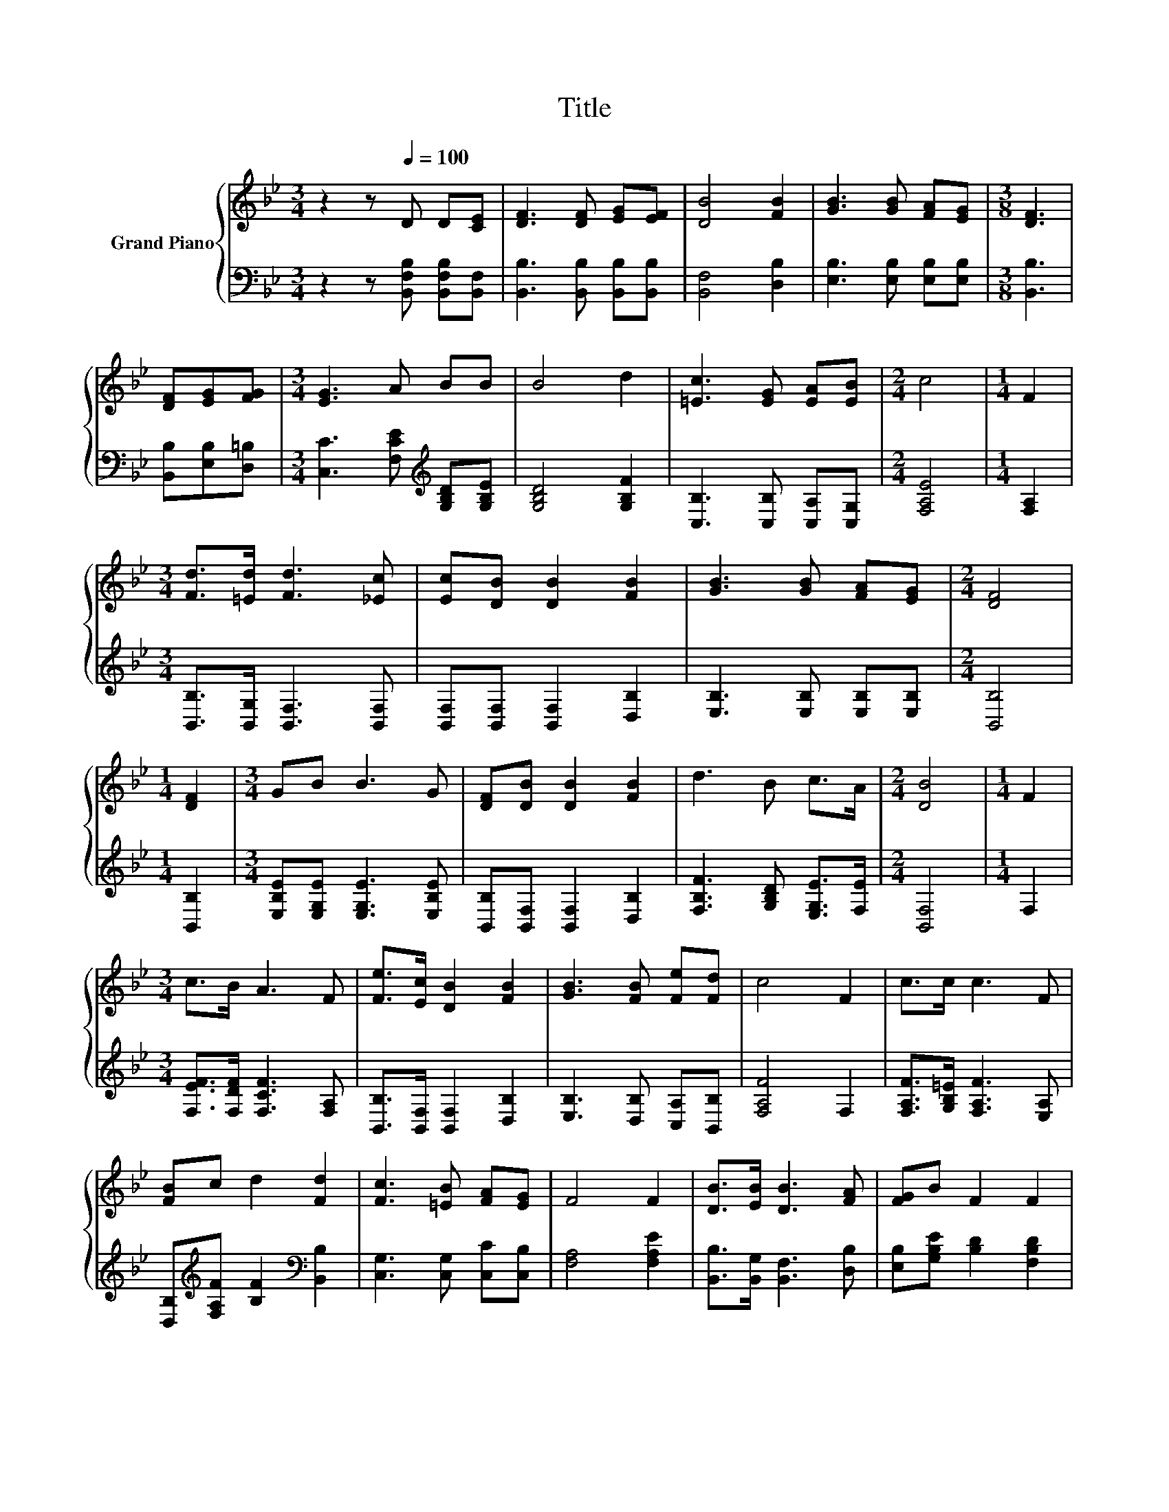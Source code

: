 X:1
T:Title
%%score { 1 | 2 }
L:1/8
M:3/4
K:Bb
V:1 treble nm="Grand Piano"
V:2 bass 
V:1
 z2 z[Q:1/4=100] D D[CE] | [DF]3 [DF] [EG][EF] | [DB]4 [FB]2 | [GB]3 [GB] [FA][EG] |[M:3/8] [DF]3 | %5
 [DF][EG][FG] |[M:3/4] [EG]3 A BB | B4 d2 | [=Ec]3 [EG] [EA][EB] |[M:2/4] c4 |[M:1/4] F2 | %11
[M:3/4] [Fd]>[=Ed] [Fd]3 [_Ec] | [Ec][DB] [DB]2 [FB]2 | [GB]3 [GB] [FA][EG] |[M:2/4] [DF]4 | %15
[M:1/4] [DF]2 |[M:3/4] GB B3 G | [DF][DB] [DB]2 [FB]2 | d3 B c>A |[M:2/4] [DB]4 |[M:1/4] F2 | %21
[M:3/4] c>B A3 F | [Fe]>[Ec] [DB]2 [FB]2 | [GB]3 [FB] [Fe][Fd] | c4 F2 | c>c c3 F | %26
 [FB]c d2 [Fd]2 | [Fc]3 [=EB] [FA][EG] | F4 F2 | [DB]>[EB] [DB]3 [FA] | [FG]B F2 F2 | %31
 [Fd]3 [GB] [Fe][Fd] | c3 c de | f3 d dc | B4 G2 | F3 d c>F |[M:3/8] [DB]3 |] %37
V:2
 z2 z [B,,F,B,] [B,,F,B,][B,,F,] | [B,,B,]3 [B,,B,] [B,,B,][B,,B,] | [B,,F,]4 [D,B,]2 | %3
 [E,B,]3 [E,B,] [E,B,][E,B,] |[M:3/8] [B,,B,]3 | [B,,B,][E,B,][D,=B,] | %6
[M:3/4] [C,C]3 [F,CE][K:treble] [G,B,D][G,B,E] | [G,B,D]4 [G,B,F]2 | [C,B,]3 [C,B,] [C,A,][C,G,] | %9
[M:2/4] [F,A,E]4 |[M:1/4] [F,A,]2 |[M:3/4] [B,,B,]>[B,,G,] [B,,F,]3 [B,,F,] | %12
 [B,,F,][B,,F,] [B,,F,]2 [D,B,]2 | [E,B,]3 [E,B,] [E,B,][E,B,] |[M:2/4] [B,,B,]4 | %15
[M:1/4] [B,,B,]2 |[M:3/4] [E,B,E][E,G,E] [E,G,E]3 [E,B,E] | [B,,B,][B,,F,] [B,,F,]2 [D,B,]2 | %18
 [F,B,F]3 [G,B,D] [E,G,E]>[F,E] |[M:2/4] [B,,F,]4 |[M:1/4] F,2 | %21
[M:3/4] [F,EF]>[F,DF] [F,CF]3 [F,A,] | [B,,B,]>[B,,F,] [B,,F,]2 [D,B,]2 | %23
 [E,B,]3 [D,B,] [C,A,][B,,B,] | [F,A,F]4 F,2 | [F,A,F]>[G,B,=E] [F,A,F]3 [E,A,] | %26
 [D,B,][K:treble][F,A,F] [B,F]2[K:bass] [B,,B,]2 | [C,G,]3 [C,G,] [C,C][C,B,] | [F,A,]4 [F,A,E]2 | %29
 [B,,B,]>[B,,G,] [B,,F,]3 [D,B,] | [E,B,][G,B,E] [B,D]2 [F,B,D]2 | [B,,B,]3 [D,B,] [C,A,][B,,B,] | %32
 [F,A,F]3 [F,A,F] [B,F][B,CF] | [B,DB]3 [B,F][K:bass] [F,B,F][^F,A,E] | [G,B,D]4 [=E,B,_D]2 | %35
 [F,B,D]3 [F,B,F] [F,A,E]>[F,CE] |[M:3/8] [B,,B,]3 |] %37

